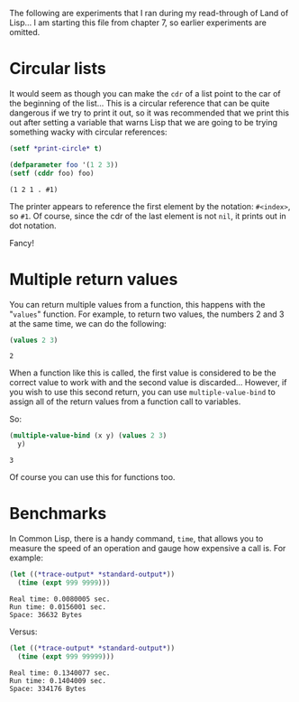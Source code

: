 #+STARTUP: hidestars

The following are experiments that I ran during my read-through of
Land of Lisp... I am starting this file from chapter 7, so earlier
experiments are omitted.

* Circular lists
It would seem as though you can make the =cdr= of a list point to the
car of the beginning of the list... This is a circular reference that
can be quite dangerous if we try to print it out, so it was
recommended that we print this out after setting a variable that
warns Lisp that we are going to be trying something wacky with
circular references:

#+BEGIN_SRC lisp :exports code
  (setf *print-circle* t)
#+END_SRC

#+RESULTS:
: T

#+BEGIN_SRC lisp :exports both
  (defparameter foo '(1 2 3))
  (setf (cddr foo) foo)
#+END_SRC

#+RESULTS:
: (1 2 1 . #1)

The printer appears to reference the first element by the notation:
=#<index>=, so =#1=. Of course, since the cdr of the last element is
not =nil=, it prints out in dot notation.

Fancy!

* Multiple return values
You can return multiple values from a function, this happens with the
"=values=" function. For example, to return two values, the numbers 2
and 3 at the same time, we can do the following:

#+BEGIN_SRC lisp :exports both
  (values 2 3)
#+END_SRC

#+RESULTS:
: 2

When a function like this is called, the first value is considered to
be the correct value to work with and the second value is
discarded... However, if you wish to use this second return, you can
use =multiple-value-bind= to assign all of the return values from a
function call to variables.

So:
#+BEGIN_SRC lisp :exports both
  (multiple-value-bind (x y) (values 2 3)
    y)
#+END_SRC

#+RESULTS:
: 3

Of course you can use this for functions too.

* Benchmarks
In Common Lisp, there is a handy command, =time=, that allows you to
measure the speed of an operation and gauge how expensive a call
is. For example:

#+BEGIN_SRC lisp :exports both :results output
  (let ((*trace-output* *standard-output*))
    (time (expt 999 9999)))
#+END_SRC 

#+RESULTS:
: Real time: 0.0080005 sec.
: Run time: 0.0156001 sec.
: Space: 36632 Bytes

Versus:
#+BEGIN_SRC lisp :exports both :results output
  (let ((*trace-output* *standard-output*))
    (time (expt 999 99999)))
#+END_SRC 

#+RESULTS:
: Real time: 0.1340077 sec.
: Run time: 0.1404009 sec.
: Space: 334176 Bytes

* Metadata                                                         :noexport:
#  LocalWords: LocalWords
